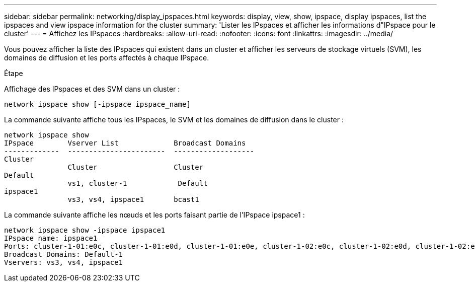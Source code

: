 ---
sidebar: sidebar 
permalink: networking/display_ipspaces.html 
keywords: display, view, show, ipspace, display ipspaces, list the ipspaces and view ipspace information for the cluster 
summary: 'Lister les IPspaces et afficher les informations d"IPspace pour le cluster' 
---
= Affichez les IPspaces
:hardbreaks:
:allow-uri-read: 
:nofooter: 
:icons: font
:linkattrs: 
:imagesdir: ../media/


[role="lead"]
Vous pouvez afficher la liste des IPspaces qui existent dans un cluster et afficher les serveurs de stockage virtuels (SVM), les domaines de diffusion et les ports affectés à chaque IPspace.

.Étape
Affichage des IPspaces et des SVM dans un cluster :

....
network ipspace show [-ipspace ipspace_name]
....
La commande suivante affiche tous les IPspaces, le SVM et les domaines de diffusion dans le cluster :

....
network ipspace show
IPspace        Vserver List             Broadcast Domains
-------------  -----------------------  -------------------
Cluster
               Cluster                  Cluster
Default
               vs1, cluster-1            Default
ipspace1
               vs3, vs4, ipspace1       bcast1
....
La commande suivante affiche les nœuds et les ports faisant partie de l'IPspace ipspace1 :

....
network ipspace show -ipspace ipspace1
IPspace name: ipspace1
Ports: cluster-1-01:e0c, cluster-1-01:e0d, cluster-1-01:e0e, cluster-1-02:e0c, cluster-1-02:e0d, cluster-1-02:e0e
Broadcast Domains: Default-1
Vservers: vs3, vs4, ipspace1
....